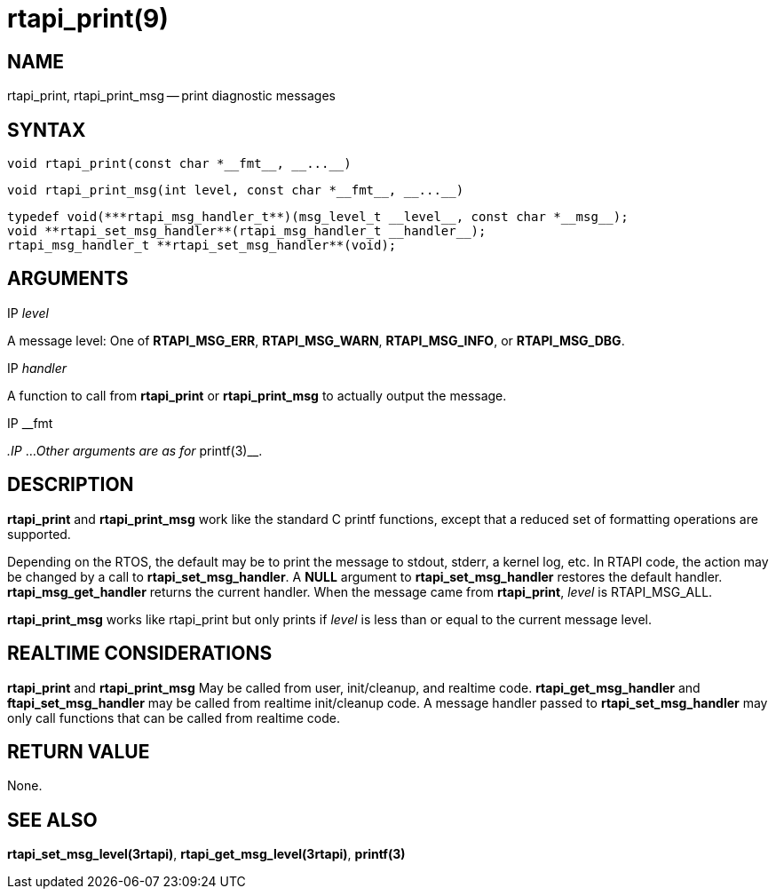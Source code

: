 = rtapi_print(9)
:manmanual: HAL Components
:mansource: ../man/man3/rtapi_print.3rtapi.asciidoc
:man version : 


== NAME

rtapi_print, rtapi_print_msg -- print diagnostic messages



== SYNTAX
 void rtapi_print(const char *__fmt__, __...__)

 void rtapi_print_msg(int level, const char *__fmt__, __...__)

 typedef void(***rtapi_msg_handler_t**)(msg_level_t __level__, const char *__msg__);
 void **rtapi_set_msg_handler**(rtapi_msg_handler_t __handler__);
 rtapi_msg_handler_t **rtapi_set_msg_handler**(void);


== ARGUMENTS
.IP __level__
A message level: One of **RTAPI_MSG_ERR**,
**RTAPI_MSG_WARN**, **RTAPI_MSG_INFO**, or **RTAPI_MSG_DBG**.

.IP __handler__
A function to call from **rtapi_print** or **rtapi_print_msg** to
actually output the message.

.IP __fmt
__.IP __...
__Other arguments are as for __printf(3)__.



== DESCRIPTION
**rtapi_print** and **rtapi_print_msg** work like the standard C
printf functions, except that a reduced set of formatting operations are
supported.

Depending on the RTOS, the default may be to print the message to stdout,
stderr, a kernel log, etc.   In RTAPI code, the action may be changed by
a call to **rtapi_set_msg_handler**.  A **NULL** argument to
**rtapi_set_msg_handler** restores the default handler.
**rtapi_msg_get_handler** returns the current handler.  When the
message came from **rtapi_print**, __level__ is RTAPI_MSG_ALL.

**rtapi_print_msg** works like rtapi_print but only prints if
__level__ is less than or equal to the current message level.



== REALTIME CONSIDERATIONS
**rtapi_print** and **rtapi_print_msg** May be called from user,
init/cleanup, and realtime code.  **rtapi_get_msg_handler** and
**ftapi_set_msg_handler** may be called from realtime init/cleanup
code.  A message handler passed to **rtapi_set_msg_handler** may only
call functions that can be called from realtime code.



== RETURN VALUE
None.



== SEE ALSO
**rtapi_set_msg_level(3rtapi)**, **rtapi_get_msg_level(3rtapi)**,
**printf(3)**
